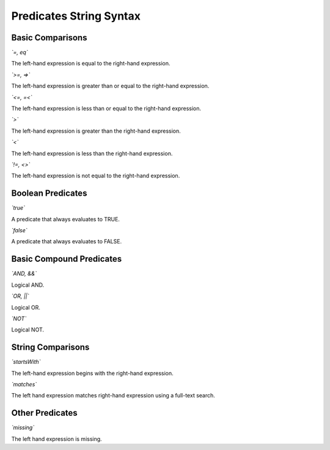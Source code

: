 ************************
Predicates String Syntax
************************

Basic Comparisons
=================

*`=, eq`*

The left-hand expression is equal to the right-hand expression.

*`>=, =>`*

The left-hand expression is greater than or equal to the right-hand expression.

*`<=, =<`*

The left-hand expression is less than or equal to the right-hand expression.

*`>`*

The left-hand expression is greater than the right-hand expression.

*`<`*

The left-hand expression is less than the right-hand expression.

*`!=, <>`*

The left-hand expression is not equal to the right-hand expression.

Boolean Predicates
==================

*`true`*

A predicate that always evaluates to TRUE.

*`false`*

A predicate that always evaluates to FALSE.

Basic Compound Predicates
=========================

*`AND, &&`*

Logical AND.

*`OR, ||`*

Logical OR.

*`NOT`*

Logical NOT.

String Comparisons
==================

*`startsWith`*

The left-hand expression begins with the right-hand expression.

*`matches`*

The left hand expression matches right-hand expression using a full-text search.

Other Predicates
================

*`missing`*

The left hand expression is missing.
